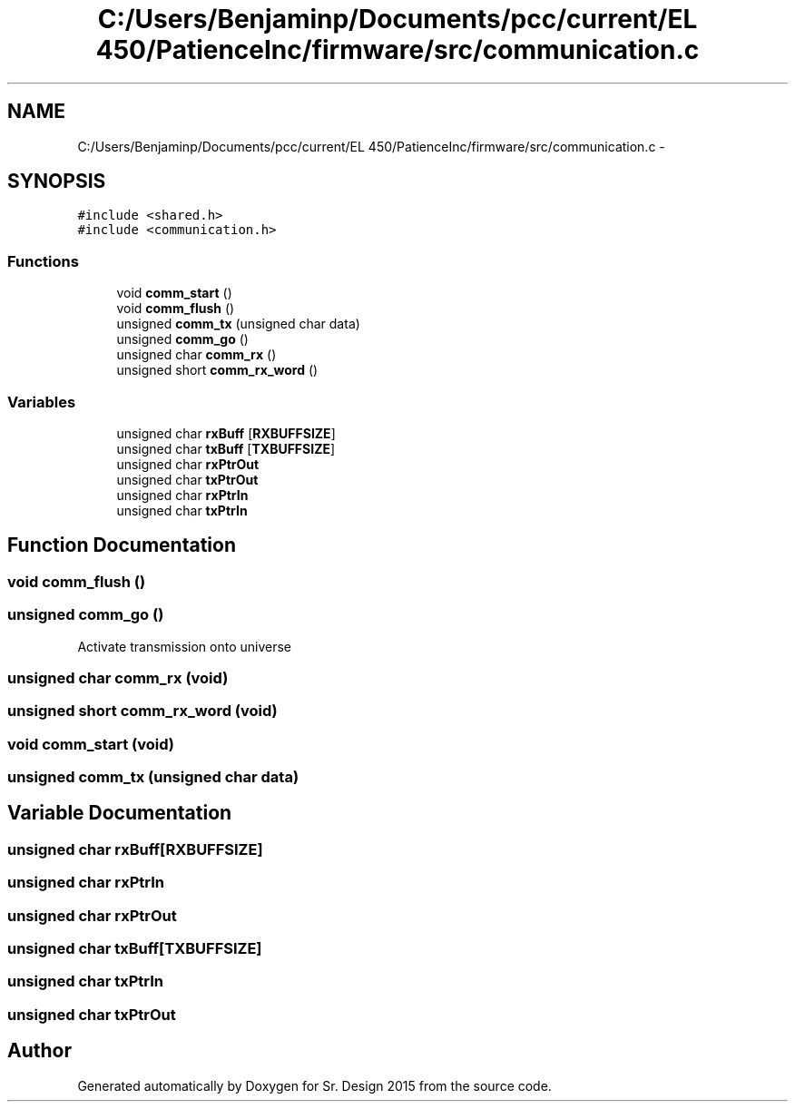 .TH "C:/Users/Benjaminp/Documents/pcc/current/EL 450/PatienceInc/firmware/src/communication.c" 3 "Sat Feb 28 2015" "Sr. Design 2015" \" -*- nroff -*-
.ad l
.nh
.SH NAME
C:/Users/Benjaminp/Documents/pcc/current/EL 450/PatienceInc/firmware/src/communication.c \- 
.SH SYNOPSIS
.br
.PP
\fC#include <shared\&.h>\fP
.br
\fC#include <communication\&.h>\fP
.br

.SS "Functions"

.in +1c
.ti -1c
.RI "void \fBcomm_start\fP ()"
.br
.ti -1c
.RI "void \fBcomm_flush\fP ()"
.br
.ti -1c
.RI "unsigned \fBcomm_tx\fP (unsigned char data)"
.br
.ti -1c
.RI "unsigned \fBcomm_go\fP ()"
.br
.ti -1c
.RI "unsigned char \fBcomm_rx\fP ()"
.br
.ti -1c
.RI "unsigned short \fBcomm_rx_word\fP ()"
.br
.in -1c
.SS "Variables"

.in +1c
.ti -1c
.RI "unsigned char \fBrxBuff\fP [\fBRXBUFFSIZE\fP]"
.br
.ti -1c
.RI "unsigned char \fBtxBuff\fP [\fBTXBUFFSIZE\fP]"
.br
.ti -1c
.RI "unsigned char \fBrxPtrOut\fP"
.br
.ti -1c
.RI "unsigned char \fBtxPtrOut\fP"
.br
.ti -1c
.RI "unsigned char \fBrxPtrIn\fP"
.br
.ti -1c
.RI "unsigned char \fBtxPtrIn\fP"
.br
.in -1c
.SH "Function Documentation"
.PP 
.SS "void comm_flush ()"

.SS "unsigned comm_go ()"
Activate transmission onto universe
.SS "unsigned char comm_rx (void)"

.SS "unsigned short comm_rx_word (void)"

.SS "void comm_start (void)"

.SS "unsigned comm_tx (unsigned char data)"

.SH "Variable Documentation"
.PP 
.SS "unsigned char rxBuff[\fBRXBUFFSIZE\fP]"

.SS "unsigned char rxPtrIn"

.SS "unsigned char rxPtrOut"

.SS "unsigned char txBuff[\fBTXBUFFSIZE\fP]"

.SS "unsigned char txPtrIn"

.SS "unsigned char txPtrOut"

.SH "Author"
.PP 
Generated automatically by Doxygen for Sr\&. Design 2015 from the source code\&.
